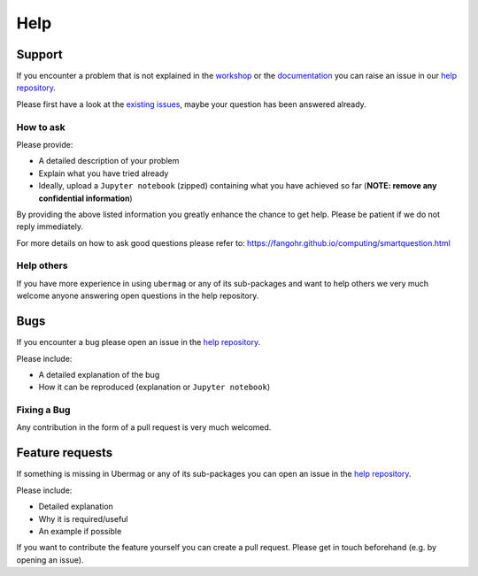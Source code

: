 ====
Help
====

Support
-------

If you encounter a problem that is not explained in the
`workshop <workshop/index.html>`__ or the `documentation
<documentation/index.html>`__ you can raise an issue in our `help repository
<https://github.com/ubermag/help>`__.

..  MABYE THIS LINK COULD DIRECTLY OPEN A NEW ISSUE BASED ON A (YET TO BE CREATED) TEMPLATE

Please first have a look at the `existing issues
<https://github.com/ubermag/help/issues?q=is%3Aissue+>`__, maybe your question
has been answered already.

How to ask
^^^^^^^^^^

Please provide:

- A detailed description of your problem
- Explain what you have tried already
- Ideally, upload a ``Jupyter notebook`` (zipped) containing what you have
  achieved so far (**NOTE: remove any confidential information**)

By providing the above listed information you greatly enhance the chance to get
help. Please be patient if we do not reply immediately.

For more details on how to ask good questions please refer to:
https://fangohr.github.io/computing/smartquestion.html

Help others
^^^^^^^^^^^

If you have more experience in using ``ubermag`` or any of its sub-packages and
want to help others we very much welcome anyone answering open questions in the
help repository.

Bugs
----

If you encounter a bug please open an issue in the `help repository
<https://github.com/ubermag/help>`__.

Please include:

- A detailed explanation of the bug
- How it can be reproduced (explanation or ``Jupyter notebook``)

Fixing a Bug
^^^^^^^^^^^^

Any contribution in the form of a pull request is very much welcomed.

Feature requests
----------------

If something is missing in Ubermag or any of its sub-packages you can open an
issue in the `help repository <https://github.com/ubermag/help>`__.

Please include:

- Detailed explanation
- Why it is required/useful
- An example if possible

If you want to contribute the feature yourself you can create a pull request. Please
get in touch beforehand (e.g. by opening an issue).
